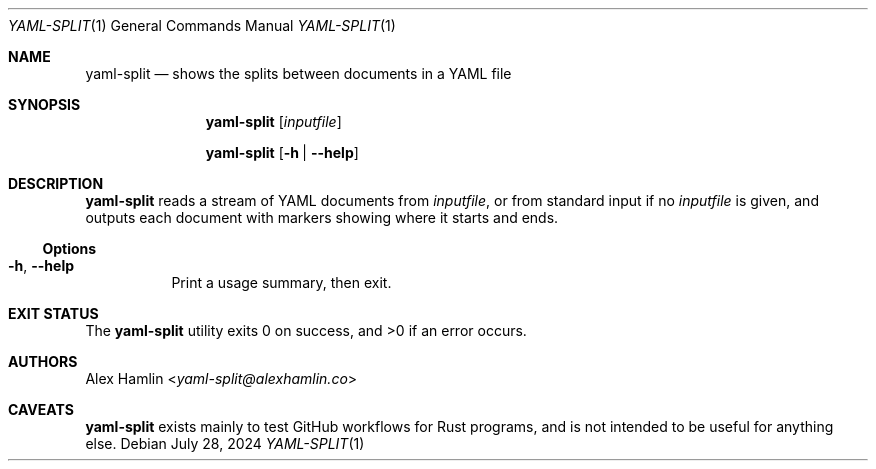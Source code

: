 .Dd July 28, 2024
.Dt YAML-SPLIT 1
.Os
.Sh NAME
.Nm yaml-split
.Nd shows the splits between documents in a YAML file
.Sh SYNOPSIS
.Nm
.Op Ar inputfile
.Pp
.Nm
.Op Fl h | Fl Fl help
.Sh DESCRIPTION
.Nm
reads a stream of YAML documents from
.Ar inputfile ,
or from standard input if no
.Ar inputfile
is given,
and outputs each document with markers showing where it starts and ends.
.Ss Options
.Bl -tag -width Ds
.It Fl h , Fl Fl help
Print a usage summary, then exit.
.El
.Sh EXIT STATUS
.Ex -std
.Sh AUTHORS
.An Alex Hamlin Aq Mt yaml-split@alexhamlin.co
.Sh CAVEATS
.Nm
exists mainly to test GitHub workflows for Rust programs,
and is not intended to be useful for anything else.
